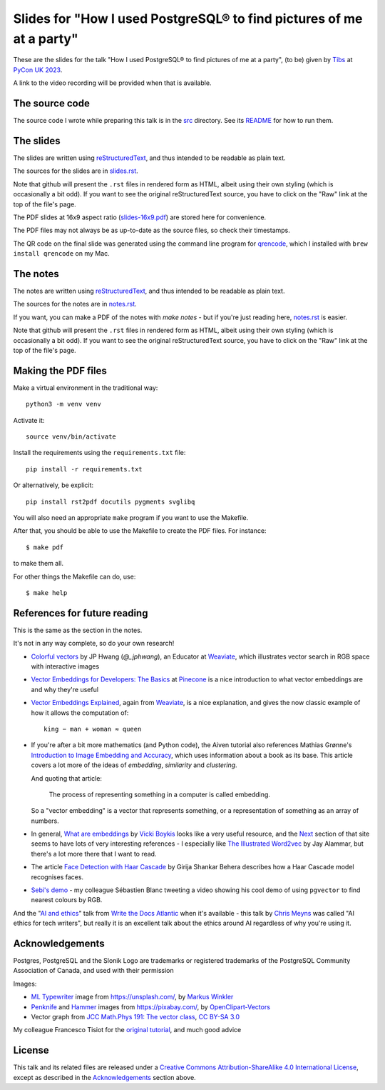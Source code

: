 =====================================================================
Slides for "How I used PostgreSQL® to find pictures of me at a party"
=====================================================================

These are the slides for the talk "How I used PostgreSQL® to find pictures of me
at a party", (to be) given by Tibs_ at
`PyCon UK 2023`_.

.. _`PyCon UK 2023`: https://2023.pyconuk.org/
.. _Tibs: https://aiven.io/Tibs

A link to the video recording will be provided when that is available.


The source code
~~~~~~~~~~~~~~~

The source code I wrote while preparing this talk is in the `src <../src/>`_
directory. See its `README <../src/README.md>`_ for how to run them.

The slides
~~~~~~~~~~

The slides are written using reStructuredText_, and thus intended to be
readable as plain text.

The sources for the slides are in `<slides.rst>`_.

Note that github will present the ``.rst`` files in rendered form as HTML,
albeit using their own styling (which is occasionally a bit odd). If you want
to see the original reStructuredText source, you have to click on the "Raw"
link at the top of the file's page.

The PDF slides at 16x9 aspect ratio (`<slides-16x9.pdf>`_) are stored here
for convenience.

The PDF files may not always be as up-to-date as the source files, so check
their timestamps.

The QR code on the final slide was generated using the command line program
for qrencode_, which I installed with ``brew install qrencode`` on my Mac.

.. _qrencode: https://fukuchi.org/works/qrencode/

The notes
~~~~~~~~~

The notes are written using reStructuredText_, and thus intended to be
readable as plain text.

The sources for the notes are in `<notes.rst>`_.

If you want, you can make a PDF of the notes with `make notes` - but if you're
just reading here, `<notes.rst>`_ is easier.

Note that github will present the ``.rst`` files in rendered form as HTML,
albeit using their own styling (which is occasionally a bit odd). If you want
to see the original reStructuredText source, you have to click on the "Raw"
link at the top of the file's page.

Making the PDF files
~~~~~~~~~~~~~~~~~~~~

Make a virtual environment in the traditional way::

  python3 -m venv venv

Activate it::

  source venv/bin/activate

Install the requirements using the ``requirements.txt`` file::

  pip install -r requirements.txt

Or alternatively, be explicit::

  pip install rst2pdf docutils pygments svglibq

You will also need an appropriate ``make`` program if you want to use the
Makefile.

After that, you should be able to use the Makefile to create the PDF files.
For instance::

  $ make pdf

to make them all.

For other things the Makefile can do, use::

  $ make help

.. _reStructuredText: http://docutils.sourceforge.net/rst.html

References for future reading
~~~~~~~~~~~~~~~~~~~~~~~~~~~~~

This is the same as the section in the notes.

It's not in any way complete, so do your own research!

.. REMEMBER TO UPDATE IN notes.rst AS WELL

* `Colorful vectors`_ by JP Hwang (`@_jphwang`), an Educator at Weaviate_,
  which illustrates vector search in RGB space with interactive images
* `Vector Embeddings for Developers: The Basics`_ at Pinecone_ is a nice
  introduction to what vector embeddings are and why they're useful
* `Vector Embeddings Explained`_, again from Weaviate_, is a nice explanation,
  and gives the now classic example of how it allows the computation of::

    king − man + woman ≈ queen

* If you're after a bit more mathematics (and Python code), the Aiven tutorial
  also references Mathias Grønne's `Introduction to Image Embedding and
  Accuracy`_, which uses information about a book as its base. This article
  covers a lot more of the ideas of *embedding*, *similarity* and
  *clustering*.

  And quoting that article:

    The process of representing something in a computer is called embedding.

  So a "vector embedding" is a vector that represents something, or a
  representation of something as an array of numbers.

* In general, `What are embeddings`_ by `Vicki Boykis`_ looks like a very
  useful resource, and the `Next`_ section of that site seems to have lots of
  very interesting references - I especially like `The Illustrated Word2vec`_
  by Jay Alammar, but there's a lot more there that I want to read.

* The article `Face Detection with Haar Cascade`_ by Girija Shankar Behera
  describes how a Haar Cascade model recognises faces.

* `Sebi's demo`_ - my colleague Sébastien Blanc tweeting a video showing his
  cool demo of using ``pgvector`` to find nearest colours by RGB.

And the "`AI and ethics`_" talk from `Write the Docs Atlantic`_ when it's
available - this talk by `Chris Meyns`_ was called "AI ethics for tech writers", but really it
is an excellent talk about the ethics around AI regardless of why you're using it.

.. _`What are embeddings`: https://vickiboykis.com/what_are_embeddings/
.. _`Vicki Boykis`: https://vickiboykis.com/about/
.. _`Next`: https://vickiboykis.com/what_are_embeddings/next.html
.. _`The Illustrated Word2vec`: https://jalammar.github.io/illustrated-word2vec/

.. _`colorful vectors`: https://huggingface.co/spaces/jphwang/colorful_vectors
.. _weaviate: https://weaviate.io/
.. _pinecone: https://www.pinecone.io/
.. _`Introduction to Image Embedding and Accuracy`: https://towardsdatascience.com/introduction-to-image-embedding-and-accuracy-53473e8965f
.. _`Vector Embeddings for Developers: The Basics`: https://www.pinecone.io/learn/vector-embeddings-for-developers/
.. _`Vector Embeddings Explained`: https://weaviate.io/blog/vector-embeddings-explained
.. _`Face Detection with Haar Cascade`: https://towardsdatascience.com/face-detection-with-haar-cascade-727f68dafd08
.. _`Sebi's demo`: https://twitter.com/sebi2706/status/1698715900231184755
.. _`Write the Docs Atlantic`: https://www.writethedocs.org/conf/atlantic/2023/
.. _`AI and ethics`: https://www.writethedocs.org/conf/atlantic/2023/speakers/#speaker-chris-meyns-ai-ethics-for-tech-writers-chris-meyns
.. _`Chris Meyns`: https://www.linkedin.com/in/meyns/


Acknowledgements
~~~~~~~~~~~~~~~~

Postgres, PostgreSQL and the Slonik Logo are trademarks or registered
trademarks of the PostgreSQL Community Association of Canada, and used with
their permission

Images:

* `ML Typewriter`_ image from https://unsplash.com/, by `Markus Winkler`_

* Penknife_ and Hammer_ images from https://pixabay.com/, by `OpenClipart-Vectors`_

* Vector graph from `JCC Math.Phys 191: The vector class`_, `CC BY-SA 3.0`_

.. _Unsplash: `ML Typewriter`_
.. _`ML Typewriter`:
   https://unsplash.com/photos/f57lx37DCM4?utm_source=unsplash&utm_medium=referral&utm_content=creditCopyText
.. _`Markus Winkler`: https://unsplash.com/@markuswinkler?utm_source=unsplash&utm_medium=referral&utm_content=creditCopyText
.. _Penknife: https://pixabay.com/vectors/swiss-army-knife-pocket-knife-blade-154314/
.. _Hammer: https://pixabay.com/vectors/hammer-tool-craftsman-nail-159639/
.. _`OpenClipart-Vectors`: https://pixabay.com/users/openclipart-vectors-30363/

.. _`JCC Math.Phys 191: The vector class`: http://jccc-mpg.wikidot.com/the-vector-class
.. _`CC BY-SA 3.0`: https://creativecommons.org/licenses/by-sa/3.0/

My colleague Francesco Tisiot for the `original tutorial`_, and much good advice

.. _`original tutorial`: https://aiven.io/developer/find-faces-with-pgvector

License
~~~~~~~

|cc-attr-sharealike|

This talk and its related files are released under a `Creative Commons
Attribution-ShareAlike 4.0 International License`_, except as described in the
Acknowledgements_ section above.

.. |cc-attr-sharealike| image:: images/cc-attribution-sharealike-88x31.png
   :alt: CC-Attribution-ShareAlike image

.. _`Creative Commons Attribution-ShareAlike 4.0 International License`: http://creativecommons.org/licenses/by-sa/4.0/ 
